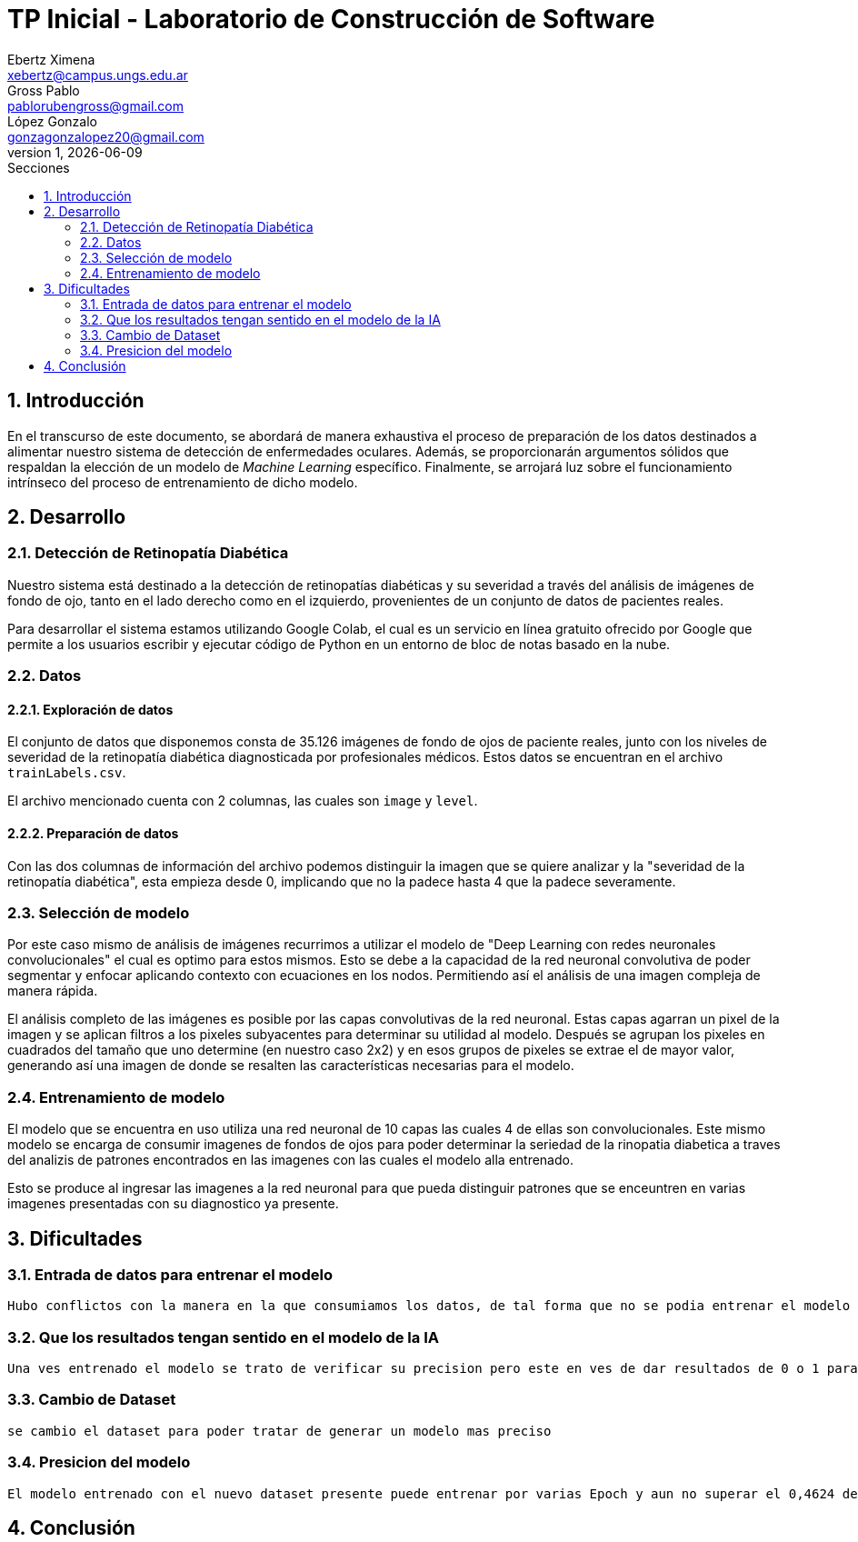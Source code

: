 = TP Inicial - Laboratorio de Construcción de Software
Ebertz Ximena <xebertz@campus.ungs.edu.ar>; Gross Pablo <pablorubengross@gmail.com>; López Gonzalo <gonzagonzalopez20@gmail.com>
v1, {docdate}
:toc:
:title-page:
:toc-title: Secciones
:numbered:
:source-highlighter: highlight.js
:tabsize: 4
:nofooter:
:pdf-page-margin: [3cm, 3cm, 3cm, 3cm]

== Introducción

En el transcurso de este documento, se abordará de manera exhaustiva el proceso de preparación de los datos destinados a alimentar nuestro sistema de detección de enfermedades oculares. Además, se proporcionarán argumentos sólidos que respaldan la elección de un modelo de _Machine Learning_ específico. Finalmente, se arrojará luz sobre el funcionamiento intrínseco del proceso de entrenamiento de dicho modelo.

== Desarrollo

=== Detección de Retinopatía Diabética

Nuestro sistema está destinado a la detección de retinopatías diabéticas y su severidad a través del análisis de imágenes de fondo de ojo, tanto en el lado derecho como en el izquierdo, provenientes de un conjunto de datos de pacientes reales.

Para desarrollar el sistema estamos utilizando Google Colab, el cual es un servicio en línea gratuito ofrecido por Google que permite a los usuarios escribir y ejecutar código de Python en un entorno de bloc de notas basado en la nube.

=== Datos

==== Exploración de datos

El conjunto de datos que disponemos consta de 35.126 imágenes de fondo de ojos de paciente reales, junto con los niveles de severidad de la retinopatía diabética diagnosticada por profesionales médicos. Estos datos se encuentran en el archivo `trainLabels.csv`.

El archivo mencionado cuenta con 2 columnas, las cuales son `image` y `level`.

//A su vez, dejamos 1.000 imágenes de fondo de ojos ya diagnosticadas aparte para poder verificar la precisión del modelo que estamos presentando, al comparar le predicción del modelo con el diagnostico actual.

==== Preparación de datos

//A los datos presentes observamos que las primeras dos columnas de información son superfluas ya que no aportan información útil para el modelo. Por esto las sacamos del modelo y las ignoramos.

Con las dos columnas de información del archivo podemos distinguir la imagen que se quiere analizar y la "severidad de la retinopatía diabética", esta empieza desde 0, implicando que no la padece hasta 4 que la padece severamente.

=== Selección de modelo

Por este caso mismo de análisis de imágenes recurrimos a utilizar el modelo de "Deep Learning con redes neuronales convolucionales" el cual es optimo para estos mismos. Esto se debe a la capacidad de la red neuronal convolutiva de poder segmentar y enfocar aplicando contexto con ecuaciones en los nodos. Permitiendo así el análisis de una imagen compleja de manera rápida.

El análisis completo de las imágenes es posible por las capas convolutivas de la red neuronal. Estas capas agarran un pixel de la imagen y se aplican filtros a los pixeles subyacentes para determinar su utilidad al modelo. Después se agrupan los pixeles en cuadrados del tamaño que uno determine (en nuestro caso 2x2) y en esos grupos de pixeles se extrae el de mayor valor, generando así una imagen de donde se resalten las características necesarias para el modelo.

=== Entrenamiento de modelo

El modelo que se encuentra en uso utiliza una red neuronal de 10 capas las cuales 4 de ellas son convolucionales. Este mismo modelo se encarga de consumir imagenes de fondos de ojos para poder determinar la seriedad de la rinopatia diabetica a traves del analizis de patrones encontrados en las imagenes con las cuales el modelo alla entrenado.

Esto se produce al ingresar las imagenes a la red neuronal para que pueda distinguir patrones que se enceuntren en varias imagenes presentadas con su diagnostico ya presente.

== Dificultades

=== Entrada de datos para entrenar el modelo

    Hubo conflictos con la manera en la que consumiamos los datos, de tal forma que no se podia entrenar el modelo por que los datos no se encontraban en el formato que el modelo pedia

=== Que los resultados tengan sentido en el modelo de la IA

    Una ves entrenado el modelo se trato de verificar su precision pero este en ves de dar resultados de 0 o 1 para determinar la enfermedad ocular presente daba un valor superior a 1

=== Cambio de Dataset

    se cambio el dataset para poder tratar de generar un modelo mas preciso

=== Presicion del modelo

    El modelo entrenado con el nuevo dataset presente puede entrenar por varias Epoch y aun no superar el 0,4624 de presicion

== Conclusión

    